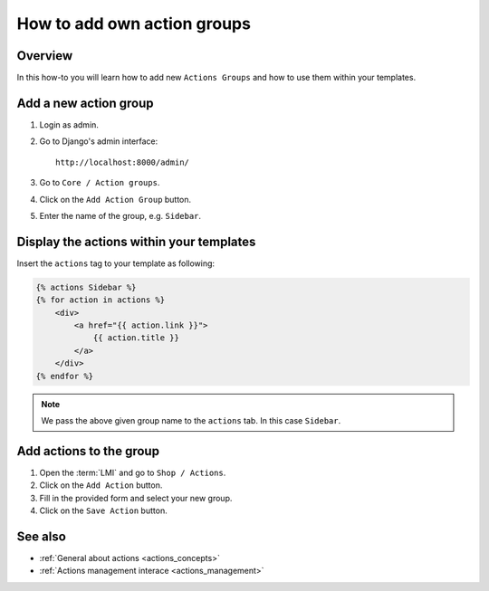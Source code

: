 .. _how_to_add_own_action_groups:

============================
How to add own action groups
============================

Overview
========

In this how-to you will learn how to add new ``Actions Groups`` and how to use
them within your templates.

Add a new action group
======================

1. Login as admin.

2. Go to Django's admin interface::

    http://localhost:8000/admin/

3. Go to ``Core / Action groups``.

4. Click on the ``Add Action Group`` button.

5. Enter the name of the group, e.g. ``Sidebar``.

Display the actions within your templates
=========================================

Insert the ``actions`` tag to your template as following:

.. code-block:: html

    {% actions Sidebar %}
    {% for action in actions %}
        <div>
            <a href="{{ action.link }}">
                {{ action.title }}
            </a>
        </div>
    {% endfor %}

.. note::

    We pass the above given group name to the ``actions`` tab. In this case
    ``Sidebar``.

Add actions to the group
========================

1. Open the :term:`LMI` and go to ``Shop / Actions``.

2. Click on the ``Add Action`` button.

3. Fill in the provided form and select your new group.

4. Click on the ``Save Action`` button.

See also
========

* :ref:`General about actions <actions_concepts>`
* :ref:`Actions management interace <actions_management>`
